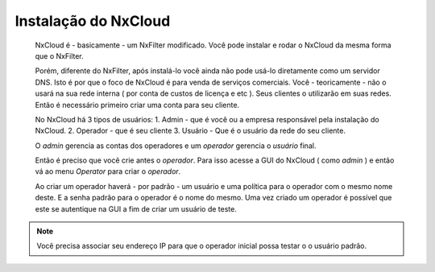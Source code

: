 *********************
Instalação do NxCloud
*********************

 NxCloud é - basicamente - um NxFilter modificado. Você pode instalar e rodar o NxCloud da mesma forma que o NxFilter.

 Porém, diferente do NxFilter, após instalá-lo você ainda não pode usá-lo diretamente como um servidor DNS. Isto é por que o foco de NxCloud é para venda de serviços comerciais. Você - teoricamente - não o usará na sua rede interna ( por conta de custos de licença e etc ). Seus clientes o utilizarão em suas redes. Então é necessário primeiro criar uma conta para seu cliente.
 
 No NxCloud há 3 tipos de usuários:
 1. Admin - que é você ou a empresa responsável pela instalação do NxCloud.
 2. Operador - que é seu cliente
 3. Usuário - Que é o usuário da rede do seu cliente.

 O `admin` gerencia as contas dos operadores e um `operador` gerencia o `usuário` final.
 
 Então é preciso que você crie antes o `operador`. Para isso acesse a GUI do NxCloud ( como `admin` ) e então vá ao menu `Operator` para criar o `operador`.

 Ao criar um operador haverá - por padrão - um usuário e uma política para o operador com o mesmo nome deste. E a senha padrão para o operador é o nome do mesmo. Uma vez criado um operador é possível que este se autentique na GUI a fim de criar um usuário de teste.

.. note::
   Você precisa associar seu endereço IP para que o operador inicial possa testar o o usuário padrão.

